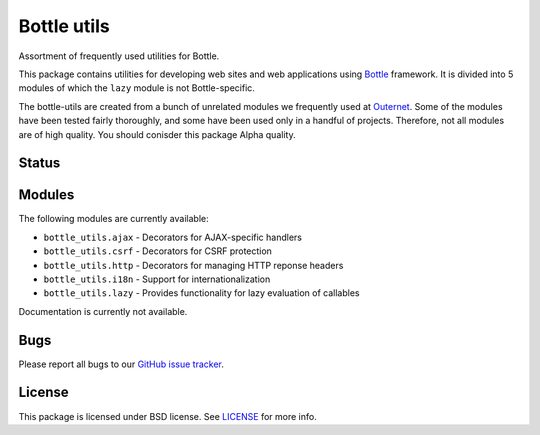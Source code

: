 ============
Bottle utils
============

Assortment of frequently used utilities for Bottle.

This package contains utilities for developing web sites and web applications
using Bottle_ framework. It is divided into 5 modules of
which the ``lazy`` module is not Bottle-specific.

The bottle-utils are created from a bunch of unrelated modules we frequently
used at Outernet_. Some of the modules have been tested fairly thoroughly, and
some have been used only in a handful of projects. Therefore, not all modules
are of high quality. You should conisder this package Alpha quality.

Status
======



Modules
=======

The following modules are currently available:

- ``bottle_utils.ajax`` - Decorators for AJAX-specific handlers
- ``bottle_utils.csrf`` - Decorators for CSRF protection
- ``bottle_utils.http`` - Decorators for managing HTTP reponse headers
- ``bottle_utils.i18n`` - Support for internationalization
- ``bottle_utils.lazy`` - Provides functionality for lazy evaluation of 
  callables

Documentation is currently not available.

Bugs
====

Please report all bugs to our `GitHub issue tracker`_.

License
=======

This package is licensed under BSD license. See LICENSE_ for more
info.

.. _Bottle: http://bottlepy.org/
.. _Outernet: https://www.outernet.is/
.. _GitHub issue tracker: https://github.com/Outernet-Project/bottle-utils/issues
.. _LICENSE: LICENSE

